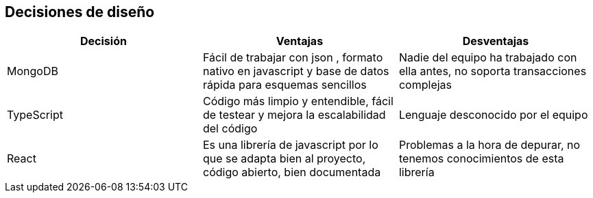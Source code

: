 [[section-design-decisions]]
== Decisiones de diseño


[role="arc42help"]
[options="header"]
|===
| Decisión         | Ventajas     | Desventajas
| MongoDB     | Fácil de trabajar con json 
    , formato nativo en javascript y base de datos rápida para esquemas sencillos |
    Nadie del equipo ha trabajado con ella antes, no soporta transacciones complejas
| TypeScript    | Código más limpio y entendible, fácil de testear y mejora la escalabilidad del código
    | Lenguaje desconocido por el equipo
| React | Es una librería de javascript por lo que se adapta bien al proyecto, código abierto, bien documentada | Problemas a la hora de depurar, no tenemos conocimientos de esta librería
|===
